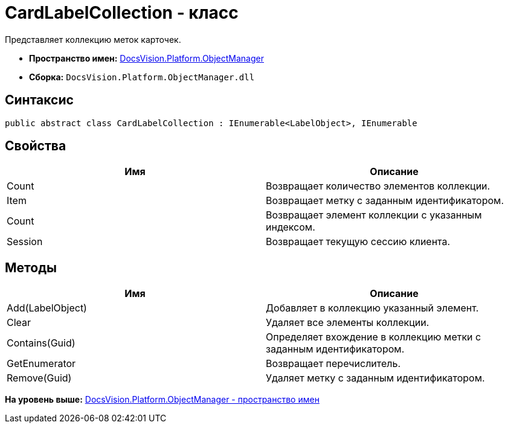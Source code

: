 = CardLabelCollection - класс

Представляет коллекцию меток карточек.

* [.keyword]*Пространство имен:* xref:api/DocsVision/Platform/ObjectManager/ObjectManager_NS.adoc[DocsVision.Platform.ObjectManager]
* [.keyword]*Сборка:* [.ph .filepath]`DocsVision.Platform.ObjectManager.dll`

== Синтаксис

[source,pre,codeblock,language-csharp]
----
public abstract class CardLabelCollection : IEnumerable<LabelObject>, IEnumerable
----

== Свойства

[cols=",",options="header",]
|===
|Имя |Описание
|Count |Возвращает количество элементов коллекции.
|Item |Возвращает метку с заданным идентификатором.
|Count |Возвращает элемент коллекции с указанным индексом.
|Session |Возвращает текущую сессию клиента.
|===

== Методы

[cols=",",options="header",]
|===
|Имя |Описание
|Add(LabelObject) |Добавляет в коллекцию указанный элемент.
|Clear |Удаляет все элементы коллекции.
|Contains(Guid) |Определяет вхождение в коллекцию метки с заданным идентификатором.
|GetEnumerator |Возвращает перечислитель.
|Remove(Guid) |Удаляет метку с заданным идентификатором.
|===

*На уровень выше:* xref:../../../../api/DocsVision/Platform/ObjectManager/ObjectManager_NS.adoc[DocsVision.Platform.ObjectManager - пространство имен]
